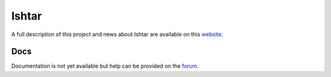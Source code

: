 Ishtar
======

A full description of this project and news about Ishtar are available
on this `website <http://www.ishtar-archeo.net>`__.

Docs
----

Documentation is not yet available but help can be provided on the
`forum <http://forum.ishtar-archeo.net>`__.
